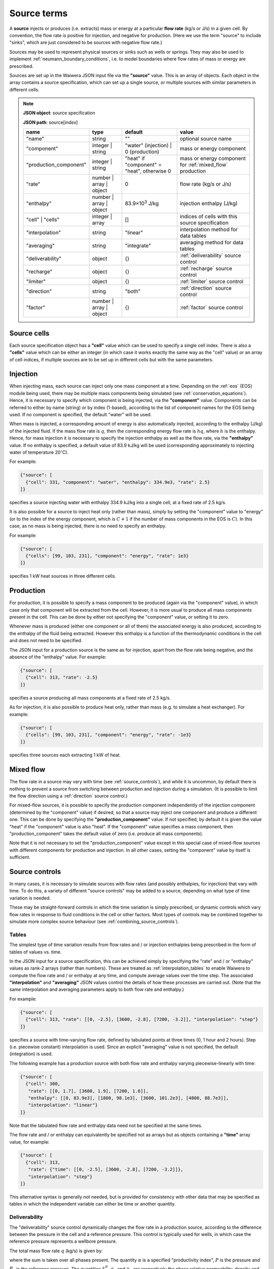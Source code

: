 .. index:: simulation; sources, sources
.. _source_terms:

************
Source terms
************

A **source** injects or produces (i.e. extracts) mass or energy at a particular **flow rate** (kg/s or J/s) in a given cell. By convention, the flow rate is positive for injection, and negative for production. (Here we use the term "source" to include "sinks", which are just considered to be sources with negative flow rate.)

Sources may be used to represent physical sources or sinks such as wells or springs. They may also be used to implement :ref:`neumann_boundary_conditions`, i.e. to model boundaries where flow rates of mass or energy are prescribed.

Sources are set up in the Waiwera JSON input file via the **"source"** value. This is an array of objects. Each object in the array contains a source specification, which can set up a single source, or multiple sources with similar parameters in different cells.

.. note::
   **JSON object**: source specification

   **JSON path**: source[`index`]

   +-----------------------+----------------+------------+-------------------------+
   |**name**               |**type**        |**default** |**value**                |
   +-----------------------+----------------+------------+-------------------------+
   |"name"                 |string          |""          |optional source name     |
   |                       |                |            |                         |
   +-----------------------+----------------+------------+-------------------------+
   |"component"            |integer | string|"water"     |mass or energy component |
   |                       |                |(injection) |                         |
   |                       |                || 0         |                         |
   |                       |                |(production)|                         |
   +-----------------------+----------------+------------+-------------------------+
   |"production_component" |integer | string|"heat" if   |mass or energy component |
   |                       |                |"component" |for :ref:`mixed_flow`    |
   |                       |                |= "heat",   |production               |
   |                       |                |otherwise 0 |                         |
   +-----------------------+----------------+------------+-------------------------+
   |"rate"                 |number | array ||0           |flow rate (kg/s or J/s)  |
   |                       |object          |            |                         |
   +-----------------------+----------------+------------+-------------------------+
   |"enthalpy"             |number | array ||83.9×10\    |injection enthalpy (J/kg)|
   |                       |object          |:sup:`3`    |                         |
   |                       |                |J/kg        |                         |
   +-----------------------+----------------+------------+-------------------------+
   |"cell" | "cells"       |integer | array |[]          |indices of cells with    |
   |                       |                |            |this source specification|
   +-----------------------+----------------+------------+-------------------------+
   |"interpolation"        |string          |"linear"    |interpolation method for |
   |                       |                |            |data tables              |
   +-----------------------+----------------+------------+-------------------------+
   |"averaging"            |string          |"integrate" |averaging method for data|
   |                       |                |            |tables                   |
   +-----------------------+----------------+------------+-------------------------+
   |"deliverability"       |object          |{}          |:ref:`deliverability`    |
   |                       |                |            |source control           |
   +-----------------------+----------------+------------+-------------------------+
   |"recharge"             |object          |{}          |:ref:`recharge` source   |
   |                       |                |            |control                  |
   +-----------------------+----------------+------------+-------------------------+
   |"limiter"              |object          |{}          |:ref:`limiter` source    |
   |                       |                |            |control                  |
   +-----------------------+----------------+------------+-------------------------+
   |"direction"            |string          |"both"      |:ref:`direction` source  |
   |                       |                |            |control                  |
   +-----------------------+----------------+------------+-------------------------+
   |"factor"               |number | array ||{}          |:ref:`factor` source     |
   |                       |object          |            |control                  |
   +-----------------------+----------------+------------+-------------------------+

Source cells
============

Each source specification object has a **"cell"** value which can be used to specify a single cell index. There is also a **"cells"** value which can be either an integer (in which case it works exactly the same way as the "cell" value) or an array of cell indices, if multiple sources are to be set up in different cells but with the same parameters.

.. index:: sources; injection

Injection
=========

When injecting mass, each source can inject only one mass component at a time. Depending on the :ref:`eos` (EOS) module being used, there may be multiple mass components being simulated (see :ref:`conservation_equations`). Hence, it is necessary to specify which component is being injected, via the **"component"** value. Components can be referred to either by name (string) or by index (1-based), according to the list of component names for the EOS being used. If no component is specified, the default "water" will be used. 

When mass is injected, a corresponding amount of energy is also automatically injected, according to the enthalpy (J/kg) of the injected fluid. If the mass flow rate is :math:`q`, then the corresponding energy flow rate is :math:`hq`, where :math:`h` is the enthalpy. Hence, for mass injection it is necessary to specify the injection enthalpy as well as the flow rate, via the **"enthalpy"** value. If no enthalpy is specified, a default value of 83.9 kJ/kg will be used (corresponding approximately to injecting water of temperature 20\ :math:`^{\circ}`\ C).

For example:

.. code-block:: json

   {"source": [
     {"cell": 331, "component": "water", "enthalpy": 334.9e3, "rate": 2.5}
   ]}

specifies a source injecting water with enthalpy 334.9 kJ/kg into a single cell, at a fixed rate of 2.5 kg/s.

It is also possible for a source to inject heat only (rather than mass), simply by setting the "component" value to "energy" (or to the index of the energy component, which is :math:`C+1` if the number of mass components in the EOS is :math:`C`). In this case, as no mass is being injected, there is no need to specify an enthalpy.

For example:

.. code-block:: json

   {"source": [
     {"cells": [99, 103, 231], "component": "energy", "rate": 1e3}
   ]}

specifies 1 kW heat sources in three different cells.

.. index:: sources; production

Production
==========

For production, it is possible to specify a mass component to be produced (again via the "component" value), in which case only that component will be extracted from the cell. However, it is more usual to produce all mass components present in the cell. This can be done by either not specifying the "component" value, or setting it to zero.

Whenever mass is produced (either one component or all of them) the associated energy is also produced, according to the enthalpy of the fluid being extracted. However this enthalpy is a function of the thermodynamic conditions in the cell and does not need to be specified.

The JSON input for a production source is the same as for injection, apart from the flow rate being negative, and the absence of the "enthalpy" value. For example:

.. code-block:: json

   {"source": [
     {"cell": 313, "rate": -2.5}
   ]}

specifies a source producing all mass components at a fixed rate of 2.5 kg/s.

As for injection, it is also possible to produce heat only, rather than mass (e.g. to simulate a heat exchanger). For example:

.. code-block:: json

   {"source": [
     {"cells": [99, 103, 231], "component": "energy", "rate": -1e3}
   ]}

specifies three sources each extracting 1 kW of heat.

.. index:: sources; mixed flow
.. _mixed_flow:

Mixed flow
==========

The flow rate in a source may vary with time (see :ref:`source_controls`), and while it is uncommon, by default there is nothing to prevent a source from switching between production and injection during a simulation. (It is possible to limit the flow direction using a :ref:`direction` source control.)

For mixed-flow sources, it is possible to specify the production component independently of the injection component (determined by the "component" value) if desired, so that a source may inject one component and produce a different one. This can be done by specifying the **"production_component"** value. If not specified, by default it is given the value "heat" if the "component" value is also "heat". If the "component" value specifies a mass component, then "production_component" takes the default value of zero (i.e. produce all mass components).

Note that it is not necessary to set the "production_component" value except in this special case of mixed-flow sources with different components for production and injection. In all other cases, setting the "component" value by itself is sufficient.

.. index:: sources; controls, source controls
.. _source_controls:

Source controls
===============

In many cases, it is necessary to simulate sources with flow rates (and possibly enthalpies, for injection) that vary with time. To do this, a variety of different "source controls" may be added to a source, depending on what type of time variation is needed.

These may be straight-forward controls in which the time variation is simply prescribed, or dynamic controls which vary flow rates in response to fluid conditions in the cell or other factors. Most types of controls may be combined together to simulate more complex source behaviour (see :ref:`combining_source_controls`).

.. index:: source controls; table

Tables
------

The simplest type of time variation results from flow rates and / or injection enthalpies being prescribed in the form of tables of values vs. time.

In the JSON input for a source specification, this can be achieved simply by specifying the "rate" and / or "enthalpy" values as rank-2 arrays (rather than numbers). These are treated as :ref:`interpolation_tables` to enable Waiwera to compute the flow rate and / or enthalpy at any time, and compute average values over the time step. The associated **"interpolation"** and **"averaging"** JSON values control the details of how these processes are carried out. (Note that the same interpolation and averaging parameters apply to both flow rate and enthalpy.)

For example:

.. code-block:: json

   {"source": [
     {"cell": 313, "rate": [[0, -2.5], [3600, -2.8], [7200, -3.2]], "interpolation": "step"}
   ]}

specifies a source with time-varying flow rate, defined by tabulated points at three times (0, 1 hour and 2 hours). Step (i.e. piecewise constant) interpolation is used. Since an explicit "averaging" value is not specified, the default (integration) is used.

The following example has a production source with both flow rate and enthalpy varying piecewise-linearly with time:

.. code-block:: json

   {"source": [
     {"cell": 300,
      "rate": [[0, 1.7], [3600, 1.9], [7200, 1.6]],
      "enthalpy": [[0, 83.9e3], [1800, 98.1e3], [3600, 101.2e3], [4800, 88.7e3]],
      "interpolation": "linear"}
   ]}

Note that the tabulated flow rate and enthalpy data need not be specified at the same times.

The flow rate and / or enthalpy can equivalently be specified not as arrays but as objects containing a **"time"** array value, for example:

.. code-block:: json

   {"source": [
     {"cell": 313,
      "rate": {"time": [[0, -2.5], [3600, -2.8], [7200, -3.2]]},
      "interpolation": "step"}
   ]}

This alternative syntax is generally not needed, but is provided for consistency with other data that may be specified as tables in which the independent variable can either be time or another quantity.

.. index:: source controls; deliverability
.. _deliverability:

Deliverability
--------------

The "deliverability" source control dynamically changes the flow rate in a production source, according to the difference between the pressure in the cell and a reference pressure. This control is typically used for wells, in which case the reference pressure represents a wellbore pressure.

The total mass flow rate :math:`q` (kg/s) is given by:

.. math::
   :label: deliverability

   q = - \alpha \sum_p { \frac{k_r^p \rho_p}{\mu_p} (P - P_0)}

where the sum is taken over all phases present. The quantity :math:`\alpha` is a specified "productivity index", :math:`P` is the pressure and :math:`P_0` is the reference pressure. The quantities :math:`k_r^p`, :math:`\rho_p` and :math:`\mu_p` are respectively the phase relative permeability, density and viscosity of the fluid in the cell.

In the Waiwera JSON input file, a deliverability control is added to a source specification via its **"deliverability"** value.

.. note::
   **JSON object**: deliverability source control

   **JSON path**: source[`index`]["deliverability"]

   +---------------+-----------------+--------------+---------------------+
   |**name**       |**type**         |**default**   |**value**            |
   +---------------+-----------------+--------------+---------------------+
   |"pressure"     |number | array | |10\ :sup:`5`  |reference pressure   |
   |               |object | string  |Pa            |:math:`P_0` (Pa)     |
   |               |                 |              |                     |
   |               |                 |              |                     |
   +---------------+-----------------+--------------+---------------------+
   |"productivity" |number | array | |calculated    |productivity index   |
   |               |object           |from initial  |:math:`\alpha` (m\   |
   |               |                 |rate (if      |:sup:`3`)            |
   |               |                 |specified),   |                     |
   |               |                 |otherwise 10\ |                     |
   |               |                 |:sup:`-11` m\ |                     |
   |               |                 |:sup:`3`      |                     |
   +---------------+-----------------+--------------+---------------------+
   |"threshold"    |number           |undefined     |threshold pressure   |
   |               |                 |              |(Pa)                 |
   +---------------+-----------------+--------------+---------------------+

Within a deliverability object, the reference pressure :math:`P_0` is specified via the **"pressure"** value, which may be given as:

* a constant number
* a rank-2 array representing an interpolation table (see :ref:`interpolation_tables`) of reference pressure vs. time
* an object, containing a **"time"** array value (equivalent to specifying the reference pressure itself as an array)
* an object containing an **"enthalpy"** array value, representing an interpolation table of values vs. flowing enthalpy, rather than time
* a string with value "initial", in which case the reference pressure is set equal to the pressure in the source cell at the start of the simulation

Similarly, the productivity index :math:`\alpha` is specified via the **"productivity"** value, which may be given as:

* a constant number
* a rank-2 array representing an interpolation table of productivity index vs. time
* an object, containing a **"time"** array value (equivalent to specifying the productivity index itself as an array)

If the productivity index is not specified, but an initial flow rate is specified instead via the source specification's **"rate"** value, then the productivity index will be calculated (using equation :eq:`deliverability`) to match the given flow rate. If the flow rate is not specified either, then a default value will be used.
   
The deliverability **"threshold"** value gives the option of switching on the deliverability control only when the pressure drops below the specified threshold pressure, and deactivating it again if the pressure rises back over the threshold. This option can be used, for example, for history matching simulations in which measured flow rates are specified for a well, but the model permeability is insufficient to maintain the specified flow rates without the pressure dropping towards zero, stalling the simulation. In such cases, using the "threshold" option causes the measured flow rates to be treated effectively as a target, with the well switching to deliverability if the target cannot be met. When the threshold is used, the productivity index is calculated automatically from the flow rate as the pressure drops below the threshold pressure, so that the flow rate remains consistent as the deliverability control switches on.

When a deliverability control is used to model a production well, normally the flow rate should be limited to production only (i.e. if the pressure drops below the reference pressure, the well will not flow), by using a direction control (see :ref:`direction`).

For example, the source below has the simplest possible type of deliverability control, in which both the reference pressure (2 bar) and productivity index (10\ :sup:`-12` m\ :sup:`3`) are constant:
:

.. code-block:: json

   {"source": [{"cell": 10,
                "deliverability": {"pressure": 2e5, "productivity": 1e-12}}
              ]}

This source has a time-varying reference pressure as well as time-varying productivity index:

.. code-block:: json

   {"source": [{"cell": 10,
                "deliverability": {"pressure": [[0, 2.5e5], [1.5e4, 2.4e5], [4.1e4, 2.2e5]],
                                   "productivity": [[0, 1e-11], [1.5e4, 3e-12], [4.1e4, 1.2e-12]]}}
              ]}

This source has a constant productivity index, but an enthalpy-dependent reference pressure, decreasing from 25 bar at low enthalpies to 15 bar at 2000 kJ/kg:

.. code-block:: json

   {"source": [{"cell": 10,
                "deliverability": {
                  "productivity": 2.2e-11,
                  "pressure": {"enthalpy": [[0, 25e5], [1000e3, 25e5], [2000e3, 15e5]]}
                }}]}

This source also has an enthalpy-dependent reference pressure, and has its productivity index calculated from a specified initial flow rate of -3.2 kg/s:

.. code-block:: json

   {"source": [{"cell": 10,
                "rate": -3.2,
                "deliverability": {
                  "pressure": {"enthalpy": [[0, 25e5], [1000e3, 25e5], [2000e3, 15e5]]}
                }}]}

This source has a table of specified flow rates vs. time, but switches to deliverability if the pressure drops below the threshold value of 2 bar:

.. code-block:: json

   {"source": [
     {"cell": 313, "rate": [[0, -2.5], [3600, -2.8], [7200, -3.2]],
      "deliverability": {"pressure": 1e5, "productivity": 1e-12, "threshold": 2e5}}
   ]}

.. index:: source controls; recharge
.. _recharge:

Recharge
--------

Like the deliverability source control, the "recharge" control also dynamically controls the source flow rate based on the difference between the pressure and a reference pressure. However, the relationship between flow rate :math:`q` and pressure difference is via a simple proportionality constant, called the "recharge coefficient":

.. math::

   q = -\beta (P - P_0)

where :math:`P` is the pressure, :math:`P_0` is the reference pressure and :math:`\beta` is the recharge coefficient.

Recharge controls are most commonly used to implement boundary conditions, for example at the side boundaries of a transient reservoir model, where it may be necessary to allow inflow or outflow as the pressures in the interior change.

In the Waiwera JSON input file, a recharge control is added to a source specification via its **"recharge"** value.

.. note::
   **JSON object**: recharge source control

   **JSON path**: source[`index`]["recharge"]

   +--------------+------------+------------+-------------------+
   |**name**      |**type**    |**default** |**value**          |
   +--------------+------------+------------+-------------------+
   |"pressure"    |number |    |10\ :sup:`5`|reference pressure |
   |              |array |     |Pa          |:math:`P_0` (Pa)   |
   |              |object |    |            |                   |
   |              |string      |            |                   |
   +--------------+------------+------------+-------------------+
   |"coefficient" |number |    |10\         |recharge           |
   |              |array |     |:sup:`-2`   |coefficient        |
   |              |object      |m.s         |:math:`\beta` (m.s)|
   |              |            |            |                   |
   +--------------+------------+------------+-------------------+

Within a recharge object, the reference pressure :math:`P_0` is specified via the **"pressure"** value, which may be given as:

* a constant number
* a rank-2 array representing an interpolation table (see :ref:`interpolation_tables`) of reference pressure vs. time
* an object, containing a **"time"** array value (equivalent to specifying the reference pressure itself as an array)
* an object containing an **"enthalpy"** array value, representing an interpolation table of values vs. flowing enthalpy, rather than time
* a string with value "initial", in which case the reference pressure is set equal to the pressure in the source cell at the start of the simulation

Similarly, the recharge coefficient :math:`\beta` is specified via the **"coefficient"** value, which may be given as:

* a constant number
* a rank-2 array representing an interpolation table of productivity index vs. time
* an object, containing a **"time"** array value (equivalent to specifying the productivity index itself as an array)

For example, the source below has a recharge control with reference pressure set to the pressure at the start of the simulation, and a recharge coefficient of 10\ :sup:`-3` m.s:

.. code-block:: json

   {"source": [
     {"cell": 200, "recharge": {"pressure": "initial", "coefficient": 1e-3}}
   ]}

.. index:: source controls; limiter
.. _limiter:

Limiter
-------

In some situations it is necessary to limit the flow rate of a source, so that it cannot exceed a prescribed maximum value -- for example, when a well has a prescribed maximum flow rate to comply with regulations. In the simplest case the limit applies to the total flow, but in other situations the source output may be passed through a separator, and the limit is set on either separated steam or water.

A limiter may be added to a source in the Waiwera JSON input file by specifying the **"limiter"** value in that source. This value is an object, which has a **"type"** string value specifying whether the limit is set on total flow, separated water flow or steam flow. The flow rate limit is set via the **"limit"** value. Note that this value is positive and applies to the absolute value of the flow rate.

.. note::
   **JSON object**: limiter source control

   **JSON path**: source[`index`]["limiter"]

   +---------------------+------------+------------+------------------+
   |**name**             |**type**    |**default** |**value**         |
   +---------------------+------------+------------+------------------+
   |"type"               |string      |"total"     |limiter type      |
   |                     |            |            |("total" | "water"|
   |                     |            |            || "steam")        |
   |                     |            |            |                  |
   +---------------------+------------+------------+------------------+
   |"limit"              |number      |1 kg/s      |flow rate limit   |
   |                     |            |            |(kg/s)            |
   +---------------------+------------+------------+------------------+
   |"separator_pressure" |number      |55×10\      |separator pressure|
   |                     |            |:sup:`5` Pa |:math:`P_0` (Pa)  |
   +---------------------+------------+------------+------------------+

When the "type" value is "water" or "steam", a simple separator is simulated to compute the flow rates of separated steam (:math:`q_s`) and water (:math:`q_w`) from the source flow rate :math:`q` and fluid composition:

.. math::

   q_s & = f q \\
   q_w & = (1 - f) q

where :math:`f` is the steam fraction, calculated from:

.. math::

   f = \begin{cases}
   0 & h \le h_w \\
   \frac{h - h_w}{h_s - h_w} & hw < h \le h_s \\
   1 & h > h_s
   \end{cases}

where the steam and water enthalpies :math:`h_s`, :math:`h_w` are calculated from their respective internal energies (:math:`U_s`, :math:`U_w`) and densities (:math:`\rho_s`, :math:`\rho_w`), and the separator pressure :math:`P_0` (specified via the **"separator_pressure"** value), as follows:

.. math::

   h_s & = U_s + P_0 / \rho_s \\
   h_w & = U_w + P_0 / \rho_w \\

The example below specifies a source on deliverability, with a simple limit of 5.1 kg/s on the total flow rate. (Because it is the total flow being limited, there is no need to specify a separator pressure.) 

.. code-block:: json

   {"source": [
     {"cell": 100,
      "deliverability": {"pressure": 2e5, "productivity": 1e-12},
      "limiter": {"limit": 5.1}}
   ]}

Here is the same source but with a limit of 3.5 kg/s on the steam flow, and the separator pressure set at 50 bar:

.. code-block:: json

   {"source": [
     {"cell": 100,
      "deliverability": {"pressure": 2e5, "productivity": 1e-12},
      "limiter": {"limit": 3.5, "type": "steam", "separator_pressure": 50e5}}
   ]}

.. index:: source controls; direction
.. _direction:

Direction
---------

As mentioned above (see :ref:`mixed_flow`), it is possible for a source's flow rate to change sign during a simulation. The flow rate in a specified rate table may contain both positive and negative flow rates, although this is not common (it could potentially be used e.g. for a production well which is shut in, and later used as an reinjection well). Deliverability and recharge source controls may give flow rates that change sign, if the pressure drops below (or rises above) the reference pressure.

The flow rate may be limited to a particular direction by using a "direction" source control, via the **"direction"** value of the source. This is a simple string value which may be set to "production" or "out" if the flow rate should always remain negative, or to "injection" or "in" if the flow rate should always remain positive.

With this control applied, flow rates are set to zero if they would otherwise flow in the direction opposite to that specified. Setting the limiter value to "both" is equivalent to not specifying a limiter -- both directions are allowed.

For example:

.. code-block:: json

   {"source": [
     {"cell": 200, "recharge": {"pressure": "initial", "coefficient": 1e-3},
     "direction": "in"
     }
   ]}

specifies a recharge source that can only flow into the model, not out. A direction control can be added to a well on deliverability as follows, to ensure it stops flowing if the pressure drops below the reference pressure:

.. code-block:: json

   {"source": [{"cell": 10,
                "deliverability": {"pressure": 2e5, "productivity": 1e-12},
                "direction": "production"}
              ]}

.. index:: source controls; factor
.. _factor:

Factor
------

In some situations it can be useful to apply a scale factor to the flow rate, particularly if the flow rate is not prescribed but is computed using a dynamic control such as :ref:`deliverability`. Multiplying the flow rate by a factor might be used to simulate changes in well performance over time, e.g. from scaling or makeovers, or to shut in a well on deliverability at a particular time.

A factor control can be added to a source via its **"factor"** value. This can take several forms:

* a simple number, to apply a constant scale factor to the flow rate
* a rank-2 array representing an interpolation table (see :ref:`interpolation_tables`) of scale factor vs. time, to apply a time-dependent scale factor
* an object, containing a **"time"** array value, as well as optional **"interpolation"** and **"averaging"** values (see :ref:`interpolation_tables`)

Specifying the "factor" value as an object allows it to have its own parameters for interpolation and averaging, separate from those used to interpolate or average the source flow rate and enthalpy. This can be useful if, for example, a well uses linear interpolation for flow rate, but a step interpolation is more appropriate for the factor control, to simulate shutting the well in at a particular time.

For example:

.. code-block:: json

   {"source": [{"cell": 10,
                "deliverability": {"pressure": 2e5, "productivity": 1e-12},
                "direction": "production",
                "factor": [[0, 1], [3.15576e7, 0.95], [6.31152e7, 0.73], [9.46728e7, 0.89]]}
              ]}

specifies a production well on deliverability, with a declining scale factor applied over the first three years of production. Here no parameters are specified for interpolation or averaging, so the defaults (linear interpolation, integration averaging) are used for both flow rates and the scale factor.

The following example uses step interpolation to simulate shutting in a deliverability well at time 10\ :sup:`8` seconds:

.. code-block:: json

   {"source": [{"cell": 10,
                "deliverability": {"pressure": 2e5, "productivity": 1e-12},
                "direction": "production",
                "factor": {"time": [[0, 1], [1e8, 0]], "interpolation": "step"}}
              ]}

.. index:: source controls; combining
.. _combining_source_controls:

Combining source controls
-------------------------

As we have seen in some of the examples above, it is possible to use different source controls together on one source, to simulate more complex behaviour. In fact, in principle it is possible to use any combination of source controls together on the same source.

However, some of these combinations are more useful than others. There is no point in having multiple controls that independently assign different flow rates to the same source, for example, a deliverability control and a recharge control.

Waiwera applies controls to a source in a pre-defined order -- in fact, the same order they have been described here. (The order in which they are specified in the JSON input file is not important.) So, for example, if a source did have both a deliverability control and a recharge control, the flow rate computed by the deliverability control would be overridden by the flow rate computed by the recharge control. Controls which do not compute a flow rate (e.g. limiters, direction and factor controls), but only modify flow rates computed by other controls, are applied last.


